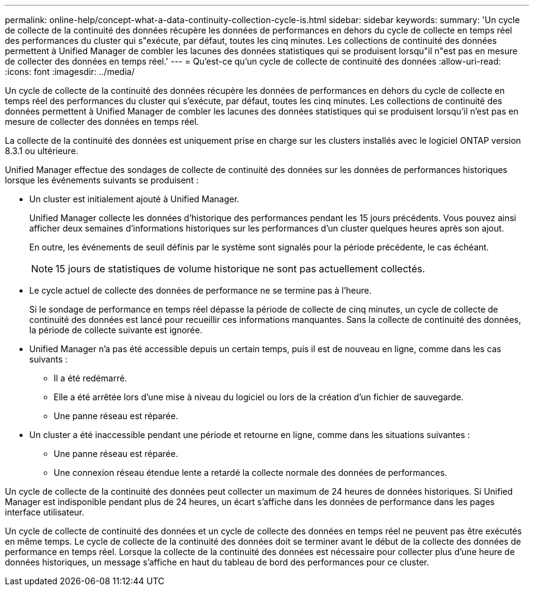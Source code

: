 ---
permalink: online-help/concept-what-a-data-continuity-collection-cycle-is.html 
sidebar: sidebar 
keywords:  
summary: 'Un cycle de collecte de la continuité des données récupère les données de performances en dehors du cycle de collecte en temps réel des performances du cluster qui s"exécute, par défaut, toutes les cinq minutes. Les collections de continuité des données permettent à Unified Manager de combler les lacunes des données statistiques qui se produisent lorsqu"il n"est pas en mesure de collecter des données en temps réel.' 
---
= Qu'est-ce qu'un cycle de collecte de continuité des données
:allow-uri-read: 
:icons: font
:imagesdir: ../media/


[role="lead"]
Un cycle de collecte de la continuité des données récupère les données de performances en dehors du cycle de collecte en temps réel des performances du cluster qui s'exécute, par défaut, toutes les cinq minutes. Les collections de continuité des données permettent à Unified Manager de combler les lacunes des données statistiques qui se produisent lorsqu'il n'est pas en mesure de collecter des données en temps réel.

La collecte de la continuité des données est uniquement prise en charge sur les clusters installés avec le logiciel ONTAP version 8.3.1 ou ultérieure.

Unified Manager effectue des sondages de collecte de continuité des données sur les données de performances historiques lorsque les événements suivants se produisent :

* Un cluster est initialement ajouté à Unified Manager.
+
Unified Manager collecte les données d'historique des performances pendant les 15 jours précédents. Vous pouvez ainsi afficher deux semaines d'informations historiques sur les performances d'un cluster quelques heures après son ajout.

+
En outre, les événements de seuil définis par le système sont signalés pour la période précédente, le cas échéant.

+
[NOTE]
====
15 jours de statistiques de volume historique ne sont pas actuellement collectés.

====
* Le cycle actuel de collecte des données de performance ne se termine pas à l'heure.
+
Si le sondage de performance en temps réel dépasse la période de collecte de cinq minutes, un cycle de collecte de continuité des données est lancé pour recueillir ces informations manquantes. Sans la collecte de continuité des données, la période de collecte suivante est ignorée.

* Unified Manager n'a pas été accessible depuis un certain temps, puis il est de nouveau en ligne, comme dans les cas suivants :
+
** Il a été redémarré.
** Elle a été arrêtée lors d'une mise à niveau du logiciel ou lors de la création d'un fichier de sauvegarde.
** Une panne réseau est réparée.


* Un cluster a été inaccessible pendant une période et retourne en ligne, comme dans les situations suivantes :
+
** Une panne réseau est réparée.
** Une connexion réseau étendue lente a retardé la collecte normale des données de performances.




Un cycle de collecte de la continuité des données peut collecter un maximum de 24 heures de données historiques. Si Unified Manager est indisponible pendant plus de 24 heures, un écart s'affiche dans les données de performance dans les pages interface utilisateur.

Un cycle de collecte de continuité des données et un cycle de collecte des données en temps réel ne peuvent pas être exécutés en même temps. Le cycle de collecte de la continuité des données doit se terminer avant le début de la collecte des données de performance en temps réel. Lorsque la collecte de la continuité des données est nécessaire pour collecter plus d'une heure de données historiques, un message s'affiche en haut du tableau de bord des performances pour ce cluster.

